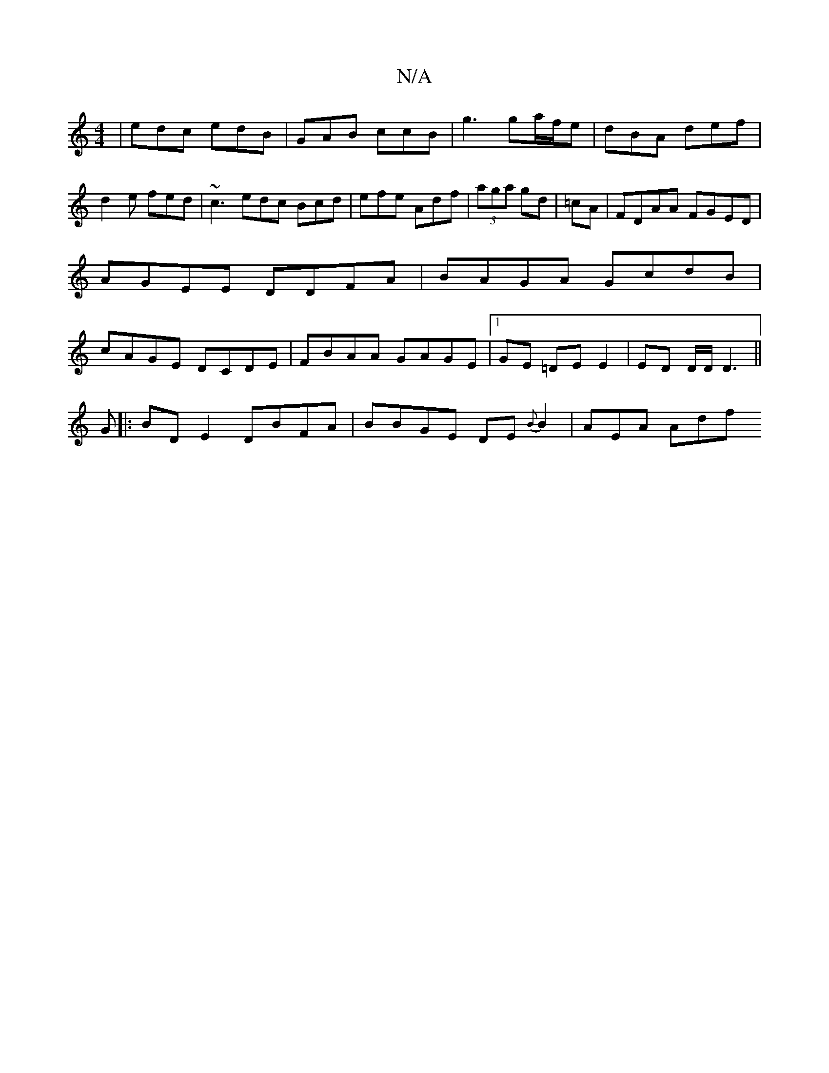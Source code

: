 X:1
T:N/A
M:4/4
R:N/A
K:Cmajor
|edc edB|GAB ccB|g3 ga/f/e|dBA def|
d2e fed|~c3 edc Bcd|efe Adf|(3aga gd | =cA | FDAA FGED | AGEE DDFA | BAGA GcdB | cAGE DCDE |FBAA GAGE|1 GE =DE E2 | ED D/D/ D3 ||
 G|:BDE2 DBFA|BBGE DE{B}B2|AEA Adf